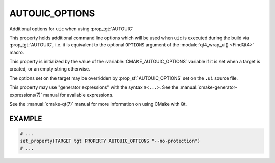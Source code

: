 AUTOUIC_OPTIONS
---------------

.. versionadded:: 3.0

Additional options for ``uic`` when using :prop_tgt:`AUTOUIC`

This property holds additional command line options which will be used when
``uic`` is executed during the build via :prop_tgt:`AUTOUIC`, i.e. it is
equivalent to the optional ``OPTIONS`` argument of the
:module:`qt4_wrap_ui() <FindQt4>` macro.

This property is initialized by the value of the
:variable:`CMAKE_AUTOUIC_OPTIONS` variable if it is set when a target is
created, or an empty string otherwise.

The options set on the target may be overridden by :prop_sf:`AUTOUIC_OPTIONS`
set on the ``.ui`` source file.

This property may use "generator expressions" with the syntax ``$<...>``.
See the :manual:`cmake-generator-expressions(7)` manual for available
expressions.

See the :manual:`cmake-qt(7)` manual for more information on using CMake
with Qt.

EXAMPLE
^^^^^^^

.. code-block:: cmake

  # ...
  set_property(TARGET tgt PROPERTY AUTOUIC_OPTIONS "--no-protection")
  # ...
